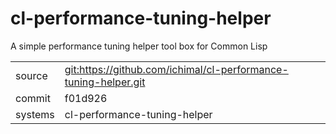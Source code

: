 * cl-performance-tuning-helper

A simple performance tuning helper tool box for Common Lisp

|---------+-------------------------------------------|
| source  | git:https://github.com/ichimal/cl-performance-tuning-helper.git   |
| commit  | f01d926  |
| systems | cl-performance-tuning-helper |
|---------+-------------------------------------------|

